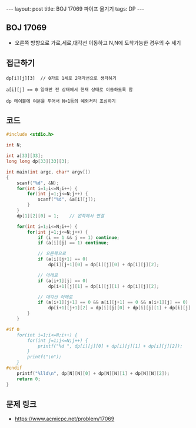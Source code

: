 #+HTML: ---
#+HTML: layout: post
#+HTML: title: BOJ 17069 파이프 옮기기
#+HTML: tags: DP
#+HTML: ---
#+OPTIONS: ^:nil

** BOJ 17069
- 오른쪽 방향으로 가로,세로,대각선 이동하고 N,N에 도착가능한 경우의 수 세기

** 접근하기
#+BEGIN_EXAMPLE
dp[i][j][3]  // 0가로 1세로 2대각선으로 생각하기

a[i][j] == 0 일때만 전 상태에서 현재 상태로 이동하도록 함

dp 테이블에 여분을 두어서 N+1등의 예외처리 조심하기
#+END_EXAMPLE

** 코드
#+BEGIN_SRC cpp
#include <stdio.h>

int N;

int a[33][33];
long long dp[33][33][3];

int main(int argc, char* argv[])
{
    scanf("%d", &N);
    for(int i=1;i<=N;i++) {
        for(int j=1;j<=N;j++) {
            scanf("%d", &a[i][j]);
        } 
    } 
    dp[1][2][0] = 1;    // 왼쪽에서 연결

    for(int i=1;i<=N;i++) {
        for(int j=1;j<=N;j++) {
            if (i == 1 && j == 1) continue;
            if (a[i][j] == 1) continue;
            
            // 오른쪽으로
            if (a[i][j+1] == 0)
                dp[i][j+1][0] = dp[i][j][0] + dp[i][j][2];

            // 아래로
            if (a[i+1][j] == 0)
                dp[i+1][j][1] = dp[i][j][1] + dp[i][j][2];
            
            // 대각선 아래로
            if (a[i+1][j+1] == 0 && a[i][j+1] == 0 && a[i+1][j] == 0)
                dp[i+1][j+1][2] = dp[i][j][0] + dp[i][j][1] + dp[i][j][2];
        }
    } 

#if 0
    for(int i=1;i<=N;i++) {
        for(int j=1;j<=N;j++) {
            printf("%d ", dp[i][j][0] + dp[i][j][1] + dp[i][j][2]); 
        } 
        printf("\n"); 
    }
#endif 
    printf("%lld\n", dp[N][N][0] + dp[N][N][1] + dp[N][N][2]); 
    return 0;
}
#+END_SRC

** 문제 링크
- https://www.acmicpc.net/problem/17069
